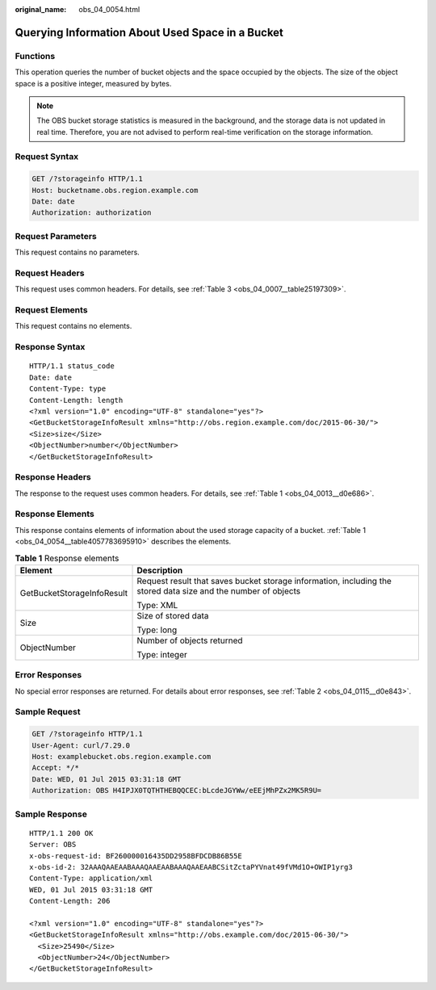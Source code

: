 :original_name: obs_04_0054.html

.. _obs_04_0054:

Querying Information About Used Space in a Bucket
=================================================

Functions
---------

This operation queries the number of bucket objects and the space occupied by the objects. The size of the object space is a positive integer, measured by bytes.

.. note::

   The OBS bucket storage statistics is measured in the background, and the storage data is not updated in real time. Therefore, you are not advised to perform real-time verification on the storage information.

Request Syntax
--------------

.. code-block:: text

   GET /?storageinfo HTTP/1.1
   Host: bucketname.obs.region.example.com
   Date: date
   Authorization: authorization

Request Parameters
------------------

This request contains no parameters.

Request Headers
---------------

This request uses common headers. For details, see :ref:`Table 3 <obs_04_0007__table25197309>`.

Request Elements
----------------

This request contains no elements.

Response Syntax
---------------

::

   HTTP/1.1 status_code
   Date: date
   Content-Type: type
   Content-Length: length
   <?xml version="1.0" encoding="UTF-8" standalone="yes"?>
   <GetBucketStorageInfoResult xmlns="http://obs.region.example.com/doc/2015-06-30/">
   <Size>size</Size>
   <ObjectNumber>number</ObjectNumber>
   </GetBucketStorageInfoResult>

Response Headers
----------------

The response to the request uses common headers. For details, see :ref:`Table 1 <obs_04_0013__d0e686>`.

Response Elements
-----------------

This response contains elements of information about the used storage capacity of a bucket. :ref:`Table 1 <obs_04_0054__table4057783695910>` describes the elements.

.. _obs_04_0054__table4057783695910:

.. table:: **Table 1** Response elements

   +-----------------------------------+----------------------------------------------------------------------------------------------------------------+
   | Element                           | Description                                                                                                    |
   +===================================+================================================================================================================+
   | GetBucketStorageInfoResult        | Request result that saves bucket storage information, including the stored data size and the number of objects |
   |                                   |                                                                                                                |
   |                                   | Type: XML                                                                                                      |
   +-----------------------------------+----------------------------------------------------------------------------------------------------------------+
   | Size                              | Size of stored data                                                                                            |
   |                                   |                                                                                                                |
   |                                   | Type: long                                                                                                     |
   +-----------------------------------+----------------------------------------------------------------------------------------------------------------+
   | ObjectNumber                      | Number of objects returned                                                                                     |
   |                                   |                                                                                                                |
   |                                   | Type: integer                                                                                                  |
   +-----------------------------------+----------------------------------------------------------------------------------------------------------------+

Error Responses
---------------

No special error responses are returned. For details about error responses, see :ref:`Table 2 <obs_04_0115__d0e843>`.

Sample Request
--------------

.. code-block:: text

   GET /?storageinfo HTTP/1.1
   User-Agent: curl/7.29.0
   Host: examplebucket.obs.region.example.com
   Accept: */*
   Date: WED, 01 Jul 2015 03:31:18 GMT
   Authorization: OBS H4IPJX0TQTHTHEBQQCEC:bLcdeJGYWw/eEEjMhPZx2MK5R9U=

Sample Response
---------------

::

   HTTP/1.1 200 OK
   Server: OBS
   x-obs-request-id: BF260000016435DD2958BFDCDB86B55E
   x-obs-id-2: 32AAAQAAEAABAAAQAAEAABAAAQAAEAABCSitZctaPYVnat49fVMd1O+OWIP1yrg3
   Content-Type: application/xml
   WED, 01 Jul 2015 03:31:18 GMT
   Content-Length: 206

   <?xml version="1.0" encoding="UTF-8" standalone="yes"?>
   <GetBucketStorageInfoResult xmlns="http://obs.example.com/doc/2015-06-30/">
     <Size>25490</Size>
     <ObjectNumber>24</ObjectNumber>
   </GetBucketStorageInfoResult>
